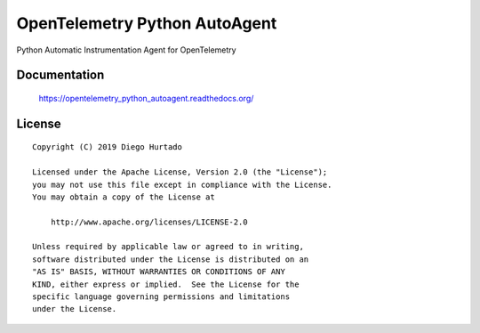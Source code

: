 ==============================
OpenTelemetry Python AutoAgent
==============================

Python Automatic Instrumentation Agent for OpenTelemetry


Documentation
=============

    https://opentelemetry_python_autoagent.readthedocs.org/


License
=======

::

   Copyright (C) 2019 Diego Hurtado

   Licensed under the Apache License, Version 2.0 (the "License");
   you may not use this file except in compliance with the License.
   You may obtain a copy of the License at

       http://www.apache.org/licenses/LICENSE-2.0

   Unless required by applicable law or agreed to in writing,
   software distributed under the License is distributed on an
   "AS IS" BASIS, WITHOUT WARRANTIES OR CONDITIONS OF ANY
   KIND, either express or implied.  See the License for the
   specific language governing permissions and limitations
   under the License.

